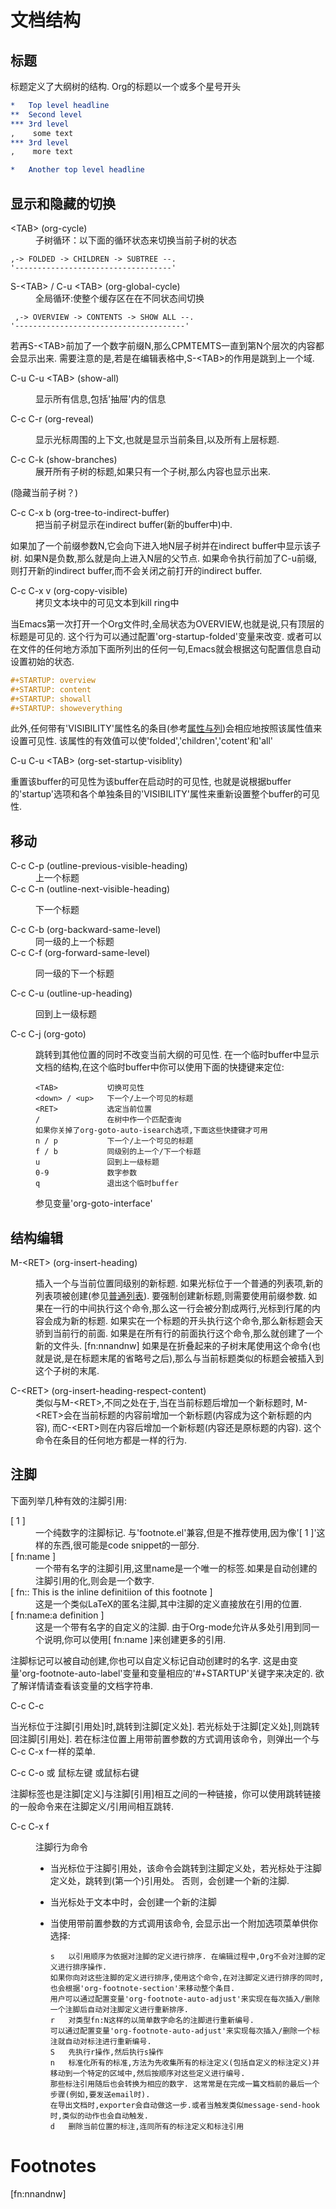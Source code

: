 * 文档结构
** 标题
    标题定义了大纲树的结构. Org的标题以一个或多个星号开头
   #+BEGIN_SRC org
     ,*   Top level headline
     ,**  Second level
     ,*** 3rd level
     ,    some text
     ,*** 3rd level
     ,    more text

     ,*   Another top level headline
   #+END_SRC
** 显示和隐藏的切换
   * <TAB> (org-cycle) :: 子树循环：以下面的循环状态来切换当前子树的状态
  #+BEGIN_EXAMPLE
	,-> FOLDED -> CHILDREN -> SUBTREE --.
	'-----------------------------------'
	#+END_EXAMPLE

   * S-<TAB> / C-u <TAB> (org-global-cycle) :: 全局循环:使整个缓存区在在不同状态间切换
  #+BEGIN_EXAMPLE
	 ,-> OVERVIEW -> CONTENTS -> SHOW ALL --.
	'--------------------------------------'
	#+END_EXAMPLE
  若再S-<TAB>前加了一个数字前缀N,那么CPMTEMTS一直到第N个层次的内容都会显示出来.
  需要注意的是,若是在编辑表格中,S-<TAB>的作用是跳到上一个域.

   * C-u C-u <TAB> (show-all) :: 
	显示所有信息,包括'抽屉'内的信息

   * C-c C-r (org-reveal) :: 
	显示光标周围的上下文,也就是显示当前条目,以及所有上层标题. 

   * C-c C-k (show-branches) :: 
	展开所有子树的标题,如果只有一个子树,那么内容也显示出来.
  (隐藏当前子树？)

   * C-c C-x b (org-tree-to-indirect-buffer) :: 
	把当前子树显示在indirect buffer(新的buffer中)中. 
  如果加了一个前缀参数N,它会向下进入地N层子树并在indirect buffer中显示该子树. 
  如果N是负数,那么就是向上进入N层的父节点. 
  如果命令执行前加了C-u前缀,则打开新的indirect buffer,而不会关闭之前打开的indirect buffer.
  
   * C-c C-x v (org-copy-visible) :: 
	拷贝文本块中的可见文本到kill ring中
  
  当Emacs第一次打开一个Org文件时,全局状态为OVERVIEW,也就是说,只有顶层的标题是可见的. 
  这个行为可以通过配置'org-startup-folded'变量来改变.
  或者可以在文件的任何地方添加下面所列出的任何一句,Emacs就会根据这句配置信息自动设置初始的状态.
   #+BEGIN_SRC org
     ,#+STARTUP: overview
     ,#+STARTUP: content
     ,#+STARTUP: showall
     ,#+STARTUP: showeverything
   #+END_SRC

   此外,任何带有'VISIBILITY'属性名的条目(参考[[#Properities and columns][属性与列]])会相应地按照该属性值来设置可见性. 
  该属性的有效值可以使'folded','children','cotent'和'all'
  
   * C-u C-u <TAB> (org-set-startup-visiblity) ::
  重置该buffer的可见性为该buffer在启动时的可见性,
  也就是说根据buffer的'startup'选项和各个单独条目的'VISIBILITY'属性来重新设置整个buffer的可见性.
  
** 移动
 * C-c C-p (outline-previous-visible-heading) :: 
	上一个标题
 * C-c C-n (outline-next-visible-heading) ::
  下一个标题
   
 * C-c C-b (org-backward-same-level) :: 
	同一级的上一个标题 
 * C-c C-f (org-forward-same-level) :: 
	同一级的下一个标题

 * C-c C-u (outline-up-heading) :: 
	回到上一级标题
  
 * C-c C-j (org-goto) :: 
	跳转到其他位置的同时不改变当前大纲的可见性. 
  在一个临时buffer中显示文档的结构,在这个临时buffer中你可以使用下面的快捷键来定位:
	#+BEGIN_EXAMPLE
	<TAB>           切换可见性
	<down> / <up>   下一个/上一个可见的标题
	<RET>           选定当前位置
	/               在树中作一个匹配查询
	如果你关掉了org-goto-auto-isearch选项,下面这些快捷键才可用
	n / p           下一个/上一个可见的标题
	f / b           同级别的上一个/下一个标题
	u               回到上一级标题
	0-9             数字参数
	q               退出这个临时buffer
	#+END_EXAMPLE
	参见变量'org-goto-interface'
  
** 结构编辑
 * M-<RET> (org-insert-heading) ::
  插入一个与当前位置同级别的新标题. 如果光标位于一个普通的列表项,新的列表项被创建(参见[[#Plain list][普通列表]]). 
  要强制创建新标题,则需要使用前缀参数. 
  如果在一行的中间执行这个命令,那么这一行会被分割成两行,光标到行尾的内容会成为新的标题. 
  如果实在一个标题的开头执行这个命令,那么新标题会天骄到当前行的前面. 
  如果是在所有行的前面执行这个命令,那么就创建了一个新的文件头. [fn:nnandnw]
  如果是在折叠起来的子树末尾使用这个命令(也就是说,是在标题末尾的省略号之后),那么与当前标题类似的标题会被插入到这个子树的末尾.

 * C-<RET> (org-insert-heading-respect-content) :: 
	类似与M-<RET>,不同之处在于,当在当前标题后增加一个新标题时,
  M-<RET>会在当前标题的内容前增加一个新标题(内容成为这个新标题的内容),
  而C-<ERT>则在内容后增加一个新标题(内容还是原标题的内容). 
  这个命令在条目的任何地方都是一样的行为.
** 注脚
  下面列举几种有效的注脚引用:
   * [ 1 ] ::
      一个纯数字的注脚标记. 与'footnote.el'兼容,但是不推荐使用,因为像'[ 1 ]'这样的东西,很可能是code snippet的一部分.
   * [ fn:name ] :: 
      一个带有名字的注脚引用,这里name是一个唯一的标签.如果是自动创建的注脚引用的化,则会是一个数字.
   * [ fn:: This is the inline definitiion of this footnote ] :: 
      这是一个类似LaTeX的匿名注脚,其中注脚的定义直接放在引用的位置.
   * [ fn:name:a definition ] ::
      这是一个带有名字的自定义的注脚. 由于Org-mode允许从多处引用到同一个说明,你可以使用[ fn:name ]来创建更多的引用.
      
   注脚标记可以被自动创建,你也可以自定义标记自动创建时的名字. 
   这是由变量'org-footnote-auto-label'变量和变量相应的'#+STARTUP'关键字来决定的. 
   欲了解详情请查看该变量的文档字符串.

   * C-c C-c :: 
   当光标位于注脚[引用处]时,跳转到注脚[定义处]. 
   若光标处于注脚[定义处],则跳转回注脚[引用处]. 
   若在标注位置上用带前置参数的方式调用该命令，则弹出一个与C-c C-x f一样的菜单.

   * C-c C-o 或 鼠标左键 或鼠标右键 :: 
   注脚标签也是注脚[定义]与注脚[引用]相互之间的一种链接，你可以使用跳转链接的一般命令来在注脚定义/引用间相互跳转.

   * C-c C-x f ::
     注脚行为命令
     * 当光标位于注脚引用处，该命令会跳转到注脚定义处，若光标处于注脚定义处，跳转到(第一个)引用处。
       否则，会创建一个新的注脚.
     * 当光标处于文本中时，会创建一个新的注脚
     * 当使用带前置参数的方式调用该命令, 会显示出一个附加选项菜单供你选择:
     #+BEGIN_EXAMPLE
       s   以引用顺序为依据对注脚的定义进行排序. 在编辑过程中,Org不会对注脚的定义进行排序操作. 
       如果你向对这些注脚的定义进行排序,使用这个命令,在对注脚定义进行排序的同时,也会根据'org-footnote-section'来移动整个条目. 
       用户可以通过配置变量'org-footnote-auto-adjust'来实现在每次插入/删除一个注脚后自动对注脚定义进行重新排序.
       r   对类型fn:N这样的以简单数字命名的注脚进行重新编号. 
       可以通过配置变量'org-footnote-auto-adjust'来实现每次插入/删除一个标注就自动对标注进行重新编号.
       S   先执行r操作,然后执行s操作
       n   标准化所有的标准,方法为先收集所有的标注定义(包括自定义的标注定义)并移动到一个特定的区域中,然后按顺序对这些定义进行编号. 
       那些标注引用随后也会转换为相应的数字. 这常常是在完成一篇文档前的最后一个步骤(例如,要发送email时). 
       在导出文档时,exporter会自动做这一步.或者当触发类似message-send-hook时,类似的动作也会自动触发.
       d   删除当前位置的标注,连同所有的标注定义和标注引用
     #+END_EXAMPLE

* Footnotes

[fn:nnandnw]
